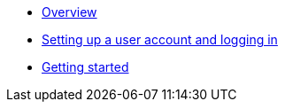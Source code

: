 :showtitle!:
:docinfo: private
* <<guide_overview.adoc#,Overview>>
* <<guide_accounts_and_logging_in.adoc#,Setting up a user account and logging in>>
* <<guide_getting_started.adoc#,Getting started>>
